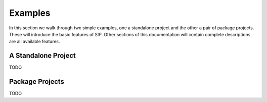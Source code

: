 Examples
========

In this section we walk through two simple examples, one a standalone project
and the other a pair of package projects.  These will introduce the basic
features of SIP.  Other sections of this documentation will contain complete
descriptions are all available features.


A Standalone Project
--------------------

TODO


Package Projects
----------------

TODO
